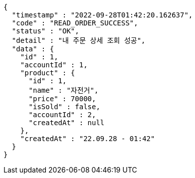 [source,options="nowrap"]
----
{
  "timestamp" : "2022-09-28T01:42:20.162637",
  "code" : "READ_ORDER_SUCCESS",
  "status" : "OK",
  "detail" : "내 주문 상세 조회 성공",
  "data" : {
    "id" : 1,
    "accountId" : 1,
    "product" : {
      "id" : 1,
      "name" : "자전거",
      "price" : 70000,
      "isSold" : false,
      "accountId" : 2,
      "createdAt" : null
    },
    "createdAt" : "22.09.28 - 01:42"
  }
}
----